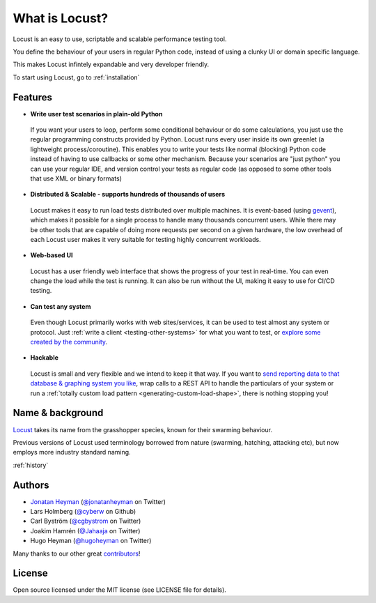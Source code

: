 ===============================
What is Locust?
===============================

Locust is an easy to use, scriptable and scalable performance testing tool.

You define the behaviour of your users in regular Python code, instead of using a clunky UI or domain specific language.

This makes Locust infintely expandable and very developer friendly.

To start using Locust, go to :ref:`installation`

Features
========

* **Write user test scenarios in plain-old Python**

 If you want your users to loop, perform some conditional behaviour or do some calculations, you just use the regular programming constructs provided by Python.
 Locust runs every user inside its own greenlet (a lightweight process/coroutine). This enables you to write your tests like normal (blocking) Python code instead of having to use callbacks or some other mechanism.
 Because your scenarios are "just python" you can use your regular IDE, and version control your tests as regular code (as opposed to some other tools that use XML or binary formats)

* **Distributed & Scalable - supports hundreds of thousands of users**

 Locust makes it easy to run load tests distributed over multiple machines.
 It is event-based (using `gevent <http://www.gevent.org/>`_), which makes it possible for a single process to handle many thousands concurrent users.
 While there may be other tools that are capable of doing more requests per second on a given hardware, the low overhead of each Locust user makes it very suitable for testing highly concurrent workloads.
 
* **Web-based UI**

 Locust has a user friendly web interface that shows the progress of your test in real-time. You can even change the load while the test is running. It can also be run without the UI, making it easy to use for CI/CD testing.

* **Can test any system**

 Even though Locust primarily works with web sites/services, it can be used to test almost any system or protocol. Just :ref:`write a client <testing-other-systems>` 
 for what you want to test, or `explore some created by the community <https://github.com/SvenskaSpel/locust-plugins#users>`_.

* **Hackable**

 Locust is small and very flexible and we intend to keep it that way. If you want to `send reporting data to that database & graphing system you like <https://github.com/SvenskaSpel/locust-plugins/blob/master/locust_plugins/listeners.py>`_, wrap calls to a REST API to handle the particulars of your system or run a :ref:`totally custom load pattern <generating-custom-load-shape>`, there is nothing stopping you!

Name & background
=================

`Locust <http://en.wikipedia.org/wiki/Locust>`_ takes its name from the grasshopper species, known for their swarming behaviour. 

Previous versions of Locust used terminology borrowed from nature (swarming, hatching, attacking etc), but now employs more industry standard naming.

:ref:`history`

Authors
=======

- `Jonatan Heyman <http://heyman.info>`_ (`@jonatanheyman <https://twitter.com/jonatanheyman>`_ on Twitter)
- Lars Holmberg (`@cyberw <https://github.com/cyberw>`_ on Github)
- Carl Byström (`@cgbystrom <https://twitter.com/cgbystrom>`_ on Twitter)
- Joakim Hamrén (`@Jahaaja <https://twitter.com/Jahaaja>`_ on Twitter)
- Hugo Heyman (`@hugoheyman <https://twitter.com/hugoheyman>`_ on Twitter)

Many thanks to our other great `contributors <https://github.com/locustio/locust/graphs/contributors>`_!


License
=======

Open source licensed under the MIT license (see LICENSE file for details).

